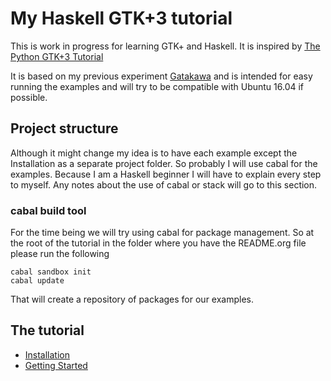 * My Haskell GTK+3 tutorial
This is work in progress for learning GTK+ and Haskell. It is inspired by [[http://python-gtk-3-tutorial.readthedocs.io/en/latest/][The Python GTK+3 Tutorial]]

It is based on my previous experiment [[http://python-gtk-3-tutorial.readthedocs.io/en/latest/][Gatakawa]] and is intended for easy running
the examples and will try to be compatible with Ubuntu 16.04 if possible.
** Project structure
Although it might change my idea is to have each example except the Installation
as a separate project folder. So probably I will use cabal for the examples.
Because I am a Haskell beginner I will have to explain every step to myself. Any
notes about the use of cabal or stack will go to this section.
*** cabal build tool
For the time being we will try using cabal for package management. So at the
root of the tutorial in the folder where you have the README.org file please run
the following
#+BEGIN_EXAMPLE
cabal sandbox init
cabal update
#+END_EXAMPLE
That will create a repository of packages for our examples.
** The tutorial
+ [[file:Installation.org][Installation]]
+ [[file:getting-started/getting-started.org][Getting Started]]
